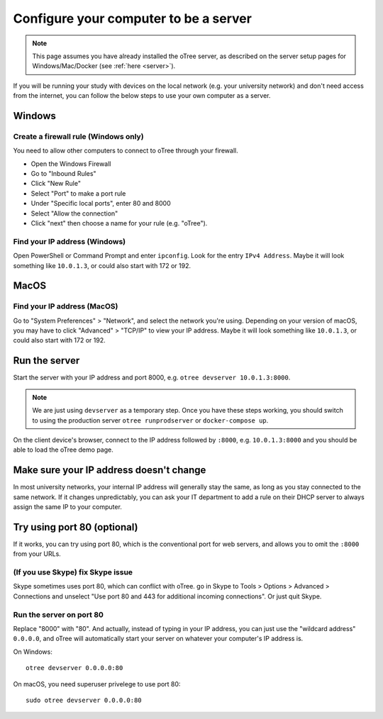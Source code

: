 .. _server-adhoc:

Configure your computer to be a server
======================================

.. note::

    This page assumes you have already installed the oTree server,
    as described on the server setup pages for Windows/Mac/Docker
    (see :ref:`here <server>`).

If you will be running your study with devices on the local network
(e.g. your university network) and don't need access from the internet,
you can follow the below steps to use your own computer as a server.

Windows
-------

Create a firewall rule (Windows only)
~~~~~~~~~~~~~~~~~~~~~~~~~~~~~~~~~~~~~

You need to allow other computers to connect to oTree through your firewall.

-   Open the Windows Firewall
-   Go to "Inbound Rules"
-   Click "New Rule"
-   Select "Port" to make a port rule
-   Under "Specific local ports", enter 80 and 8000
-   Select "Allow the connection"
-   Click "next" then choose a name for your rule (e.g. "oTree").

Find your IP address (Windows)
~~~~~~~~~~~~~~~~~~~~~~~~~~~~~~

Open PowerShell or Command Prompt and enter ``ipconfig``.
Look for the entry ``IPv4 Address``.
Maybe it will look something like ``10.0.1.3``, or could also start with 172 or 192.

MacOS
-----

Find your IP address (MacOS)
~~~~~~~~~~~~~~~~~~~~~~~~~~~~

Go to "System Preferences" > "Network", and select the network you're using.
Depending on your version of macOS, you may have to click "Advanced" > "TCP/IP"
to view your IP address.
Maybe it will look something like ``10.0.1.3``, or could also start with 172 or 192.

Run the server
--------------

Start the server with your IP address and port 8000, e.g.
``otree devserver 10.0.1.3:8000``.

.. note::

    We are just using ``devserver`` as a temporary step.
    Once you have these steps working, you should switch to using the
    production server ``otree runprodserver`` or ``docker-compose up``.

On the client device's browser, connect to the IP address followed by ``:8000``,
e.g. ``10.0.1.3:8000`` and you should be able to load the oTree demo page.

Make sure your IP address doesn't change
----------------------------------------

In most university networks, your internal IP address will generally stay the same,
as long as you stay connected to the same network. If it changes unpredictably,
you can ask your IT department to add a rule on their DHCP server to always
assign the same IP to your computer.


Try using port 80 (optional)
----------------------------

If it works, you can try using port 80, which is the conventional port for web servers,
and allows you to omit the ``:8000`` from your URLs.

(If you use Skype) fix Skype issue
~~~~~~~~~~~~~~~~~~~~~~~~~~~~~~~~~~

Skype sometimes uses port 80, which can conflict with oTree.
go in Skype to Tools > Options > Advanced > Connections
and unselect "Use port 80 and 443 for additional incoming connections".
Or just quit Skype.

Run the server on port 80
~~~~~~~~~~~~~~~~~~~~~~~~~

Replace "8000" with "80".
And actually, instead of typing in your IP address,
you can just use the "wildcard address" ``0.0.0.0``, and oTree will
automatically start your server on whatever your computer's IP address is.

On Windows::

    otree devserver 0.0.0.0:80

On macOS, you need superuser privelege to use port 80::

    sudo otree devserver 0.0.0.0:80

